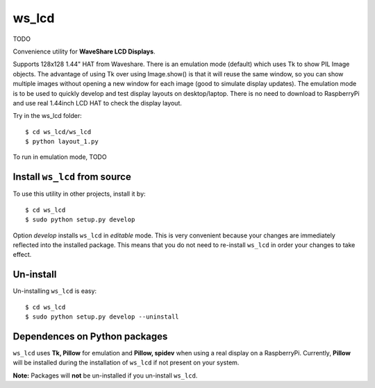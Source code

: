 ws_lcd
==========

TODO

Convenience utility for **WaveShare LCD Displays**.

Supports 128x128 1.44" HAT from Waveshare.
There is an emulation mode (default) which uses Tk to show PIL Image objects.
The advantage of using Tk over using Image.show() is that it will reuse the
same window, so you can show multiple images without opening a new
window for each image (good to simulate display updates). 
The emulation mode is to be used to quickly develop and test display layouts on desktop/laptop.
There is no need to download to RaspberryPi and use real 1.44inch LCD HAT to check the display layout.

Try in the ws_lcd folder: ::

    $ cd ws_lcd/ws_lcd
    $ python layout_1.py

To run in emulation mode, TODO

Install ``ws_lcd`` from source
------------------------------

To use this utility in other projects, install it by: ::

	$ cd ws_lcd
	$ sudo python setup.py develop

Option *develop* installs ``ws_lcd`` in *editable* mode. 
This is very convenient because your changes are immediately reflected into the installed package.
This means that you do not need to re-install ``ws_lcd`` in order your changes to take effect.

Un-install
----------

Un-installing ``ws_lcd`` is easy: ::

	$ cd ws_lcd
	$ sudo python setup.py develop --uninstall


Dependences on Python packages
------------------------------

``ws_lcd`` uses **Tk, Pillow** for emulation and **Pillow, spidev** when using a real display on a RaspberryPi.
Currently, **Pillow** will be installed during the installation of ``ws_lcd`` if not present on your system. 

**Note:** Packages will **not** be un-installed if you un-install ``ws_lcd``. 
